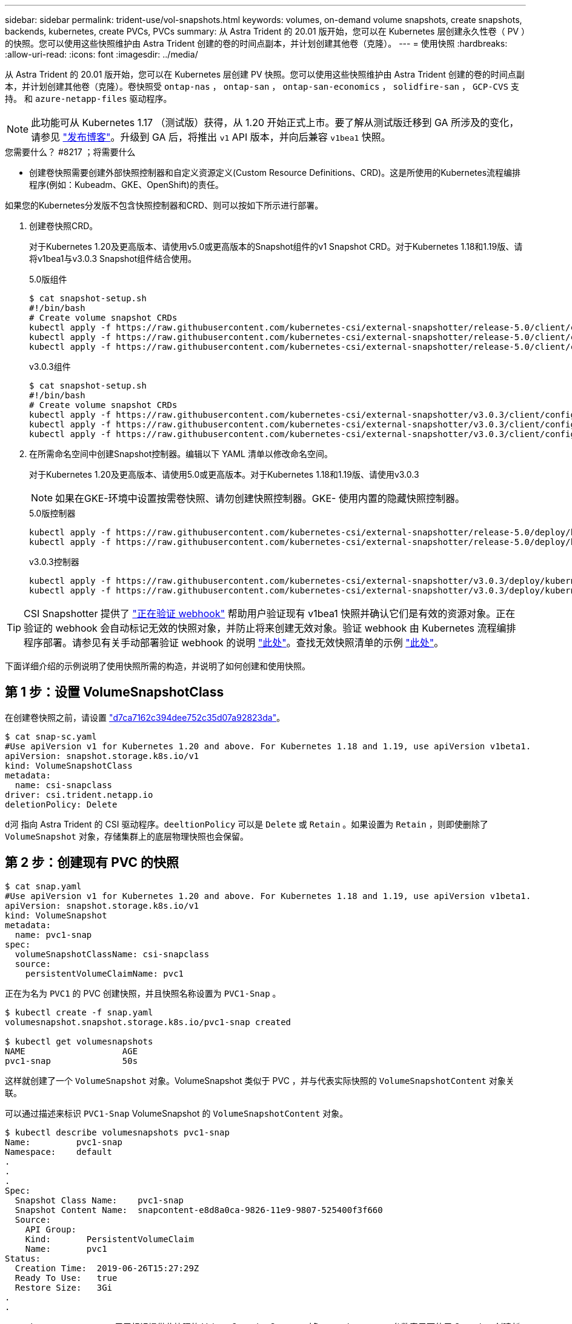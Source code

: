 ---
sidebar: sidebar 
permalink: trident-use/vol-snapshots.html 
keywords: volumes, on-demand volume snapshots, create snapshots, backends, kubernetes, create PVCs, PVCs 
summary: 从 Astra Trident 的 20.01 版开始，您可以在 Kubernetes 层创建永久性卷（ PV ）的快照。您可以使用这些快照维护由 Astra Trident 创建的卷的时间点副本，并计划创建其他卷（克隆）。 
---
= 使用快照
:hardbreaks:
:allow-uri-read: 
:icons: font
:imagesdir: ../media/


从 Astra Trident 的 20.01 版开始，您可以在 Kubernetes 层创建 PV 快照。您可以使用这些快照维护由 Astra Trident 创建的卷的时间点副本，并计划创建其他卷（克隆）。卷快照受 `ontap-nas` ， `ontap-san` ， `ontap-san-economics` ， `solidfire-san` ， `GCP-CVS` 支持。 和 `azure-netapp-files` 驱动程序。


NOTE: 此功能可从 Kubernetes 1.17 （测试版）获得，从 1.20 开始正式上市。要了解从测试版迁移到 GA 所涉及的变化，请参见 https://kubernetes.io/blog/2020/12/10/kubernetes-1.20-volume-snapshot-moves-to-ga/["发布博客"^]。升级到 GA 后，将推出 `v1` API 版本，并向后兼容 `v1bea1` 快照。

.您需要什么？ #8217 ；将需要什么
* 创建卷快照需要创建外部快照控制器和自定义资源定义(Custom Resource Definitions、CRD)。这是所使用的Kubernetes流程编排程序(例如：Kubeadm、GKE、OpenShift)的责任。


如果您的Kubernetes分发版不包含快照控制器和CRD、则可以按如下所示进行部署。

. 创建卷快照CRD。
+
对于Kubernetes 1.20及更高版本、请使用v5.0或更高版本的Snapshot组件的v1 Snapshot CRD。对于Kubernetes 1.18和1.19版、请将v1bea1与v3.0.3 Snapshot组件结合使用。

+
[role="tabbed-block"]
====
.5.0版组件
--
[source, yaml]
----
$ cat snapshot-setup.sh
#!/bin/bash
# Create volume snapshot CRDs
kubectl apply -f https://raw.githubusercontent.com/kubernetes-csi/external-snapshotter/release-5.0/client/config/crd/snapshot.storage.k8s.io_volumesnapshotclasses.yaml
kubectl apply -f https://raw.githubusercontent.com/kubernetes-csi/external-snapshotter/release-5.0/client/config/crd/snapshot.storage.k8s.io_volumesnapshotcontents.yaml
kubectl apply -f https://raw.githubusercontent.com/kubernetes-csi/external-snapshotter/release-5.0/client/config/crd/snapshot.storage.k8s.io_volumesnapshots.yaml
----
--
.v3.0.3组件
--
[source, yaml]
----
$ cat snapshot-setup.sh
#!/bin/bash
# Create volume snapshot CRDs
kubectl apply -f https://raw.githubusercontent.com/kubernetes-csi/external-snapshotter/v3.0.3/client/config/crd/snapshot.storage.k8s.io_volumesnapshotclasses.yaml
kubectl apply -f https://raw.githubusercontent.com/kubernetes-csi/external-snapshotter/v3.0.3/client/config/crd/snapshot.storage.k8s.io_volumesnapshotcontents.yaml
kubectl apply -f https://raw.githubusercontent.com/kubernetes-csi/external-snapshotter/v3.0.3/client/config/crd/snapshot.storage.k8s.io_volumesnapshots.yaml
----
--
====
. 在所需命名空间中创建Snapshot控制器。编辑以下 YAML 清单以修改命名空间。
+
对于Kubernetes 1.20及更高版本、请使用5.0或更高版本。对于Kubernetes 1.18和1.19版、请使用v3.0.3

+

NOTE: 如果在GKE-环境中设置按需卷快照、请勿创建快照控制器。GKE- 使用内置的隐藏快照控制器。

+
[role="tabbed-block"]
====
.5.0版控制器
--
[source, yaml]
----
kubectl apply -f https://raw.githubusercontent.com/kubernetes-csi/external-snapshotter/release-5.0/deploy/kubernetes/snapshot-controller/rbac-snapshot-controller.yaml
kubectl apply -f https://raw.githubusercontent.com/kubernetes-csi/external-snapshotter/release-5.0/deploy/kubernetes/snapshot-controller/setup-snapshot-controller.yaml
----
--
.v3.0.3控制器
--
[source, yaml]
----
kubectl apply -f https://raw.githubusercontent.com/kubernetes-csi/external-snapshotter/v3.0.3/deploy/kubernetes/snapshot-controller/rbac-snapshot-controller.yaml
kubectl apply -f https://raw.githubusercontent.com/kubernetes-csi/external-snapshotter/v3.0.3/deploy/kubernetes/snapshot-controller/setup-snapshot-controller.yaml
----
--
====



TIP: CSI Snapshotter 提供了 https://github.com/kubernetes-csi/external-snapshotter#validating-webhook["正在验证 webhook"^] 帮助用户验证现有 v1bea1 快照并确认它们是有效的资源对象。正在验证的 webhook 会自动标记无效的快照对象，并防止将来创建无效对象。验证 webhook 由 Kubernetes 流程编排程序部署。请参见有关手动部署验证 webhook 的说明 https://github.com/kubernetes-csi/external-snapshotter/blob/release-3.0/deploy/kubernetes/webhook-example/README.md["此处"^]。查找无效快照清单的示例 https://github.com/kubernetes-csi/external-snapshotter/tree/release-3.0/examples/kubernetes["此处"^]。

下面详细介绍的示例说明了使用快照所需的构造，并说明了如何创建和使用快照。



== 第 1 步：设置 VolumeSnapshotClass

在创建卷快照之前，请设置 link:../trident-reference/objects.html["d7ca7162c394dee752c35d07a92823da"^]。

[listing]
----
$ cat snap-sc.yaml
#Use apiVersion v1 for Kubernetes 1.20 and above. For Kubernetes 1.18 and 1.19, use apiVersion v1beta1.
apiVersion: snapshot.storage.k8s.io/v1
kind: VolumeSnapshotClass
metadata:
  name: csi-snapclass
driver: csi.trident.netapp.io
deletionPolicy: Delete
----
`d河` 指向 Astra Trident 的 CSI 驱动程序。`deeltionPolicy` 可以是 `Delete` 或 `Retain` 。如果设置为 `Retain` ，则即使删除了 `VolumeSnapshot` 对象，存储集群上的底层物理快照也会保留。



== 第 2 步：创建现有 PVC 的快照

[listing]
----
$ cat snap.yaml
#Use apiVersion v1 for Kubernetes 1.20 and above. For Kubernetes 1.18 and 1.19, use apiVersion v1beta1.
apiVersion: snapshot.storage.k8s.io/v1
kind: VolumeSnapshot
metadata:
  name: pvc1-snap
spec:
  volumeSnapshotClassName: csi-snapclass
  source:
    persistentVolumeClaimName: pvc1
----
正在为名为 `PVC1` 的 PVC 创建快照，并且快照名称设置为 `PVC1-Snap` 。

[listing]
----
$ kubectl create -f snap.yaml
volumesnapshot.snapshot.storage.k8s.io/pvc1-snap created

$ kubectl get volumesnapshots
NAME                   AGE
pvc1-snap              50s
----
这样就创建了一个 `VolumeSnapshot` 对象。VolumeSnapshot 类似于 PVC ，并与代表实际快照的 `VolumeSnapshotContent` 对象关联。

可以通过描述来标识 `PVC1-Snap` VolumeSnapshot 的 `VolumeSnapshotContent` 对象。

[listing]
----
$ kubectl describe volumesnapshots pvc1-snap
Name:         pvc1-snap
Namespace:    default
.
.
.
Spec:
  Snapshot Class Name:    pvc1-snap
  Snapshot Content Name:  snapcontent-e8d8a0ca-9826-11e9-9807-525400f3f660
  Source:
    API Group:
    Kind:       PersistentVolumeClaim
    Name:       pvc1
Status:
  Creation Time:  2019-06-26T15:27:29Z
  Ready To Use:   true
  Restore Size:   3Gi
.
.
----
`Snapshot Content Name` 用于标识提供此快照的 VolumeSnapshotContent 对象。`Ready to Use` 参数表示可使用 Snapshot 创建新的 PVC 。



== 第 3 步：从 VolumeSnapshots 创建 PVC

有关使用快照创建 PVC 的示例，请参见以下示例：

[listing]
----
$ cat pvc-from-snap.yaml
apiVersion: v1
kind: PersistentVolumeClaim
metadata:
  name: pvc-from-snap
spec:
  accessModes:
    - ReadWriteOnce
  storageClassName: golden
  resources:
    requests:
      storage: 3Gi
  dataSource:
    name: pvc1-snap
    kind: VolumeSnapshot
    apiGroup: snapshot.storage.k8s.io
----
`dataSource` 显示必须使用名为 `PVC1-Snap` 的 VolumeSnapshot 作为数据源来创建 PVC 。此操作将指示 Astra Trident 从快照创建 PVC 。创建 PVC 后，可以将其附加到 Pod 上，并像使用任何其他 PVC 一样使用。


NOTE: 删除具有关联快照的永久性卷时，相应的 Trident 卷将更新为 " 正在删除 " 状态。要删除 Astra Trident 卷，应删除该卷的快照。



== 了解更多信息

* link:../trident-concepts/snapshots.html["卷快照"^]
* link:../trident-reference/objects.html["d7ca7162c394dee752c35d07a92823da"^]

